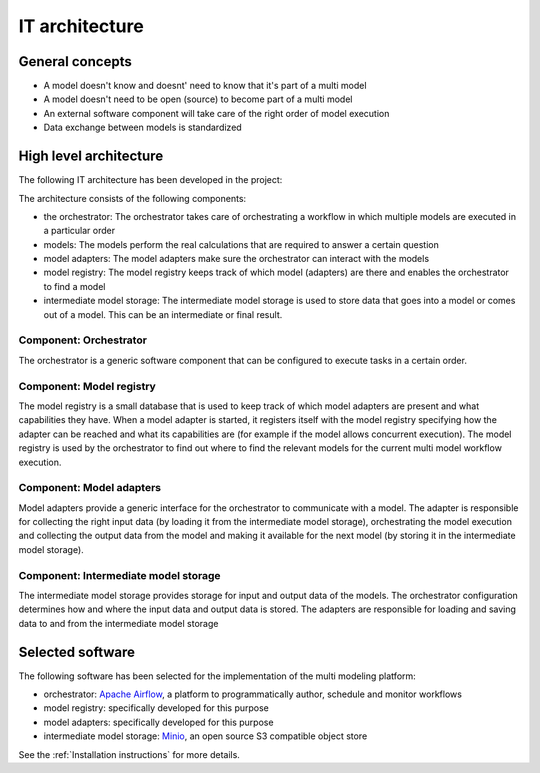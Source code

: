 IT architecture
===============

General concepts
----------------
- A model doesn't know and doesnt' need to know that it's part of a multi model
- A model doesn't need to be open (source) to become part of a multi model
- An external software component will take care of the right order of model execution
- Data exchange between models is standardized

High level architecture
-----------------------
The following IT architecture has been developed in the project:

.. image:: images/architecture.png
  :width: 800
  :alt: The IT architecture

The architecture consists of the following components:

- the orchestrator: The orchestrator takes care of orchestrating a workflow in which multiple models are executed in a particular order
- models: The models perform the real calculations that are required to answer a certain question
- model adapters: The model adapters make sure the orchestrator can interact with the models
- model registry: The model registry keeps track of which model (adapters) are there and enables the orchestrator to find a model
- intermediate model storage: The intermediate model storage is used to store data that goes into a model or comes out of a model. This can be an intermediate or final result.

Component: Orchestrator
.......................
The orchestrator is a generic software component that can be configured to execute tasks in a certain order.

Component: Model registry
.........................
The model registry is a small database that is used to keep track of which model adapters are present and what
capabilities they have. When a model adapter is started, it registers itself with the model registry specifying how the
adapter can be reached and what its capabilities are (for example if the model allows concurrent execution). The
model registry is used by the orchestrator to find out where to find the relevant models for the current multi model
workflow execution.

Component: Model adapters
.........................
Model adapters provide a generic interface for the orchestrator to communicate with a model. The adapter is responsible
for collecting the right input data (by loading it from the intermediate model storage), orchestrating the model
execution and collecting the output data from the model and making it available for the next model (by storing it in the
intermediate model storage).

Component: Intermediate model storage
.....................................
The intermediate model storage provides storage for input and output data of the models. The orchestrator configuration
determines how and where the input data and output data is stored. The adapters are responsible for loading and saving
data to and from the intermediate model storage

Selected software
-----------------
The following software has been selected for the implementation of the multi modeling platform:

- orchestrator: `Apache Airflow <https://airflow.apache.org/>`_, a platform to programmatically author, schedule and monitor workflows
- model registry: specifically developed for this purpose
- model adapters: specifically developed for this purpose
- intermediate model storage: `Minio <https://min.io/>`_, an open source S3 compatible object store

See the :ref:`Installation instructions` for more details.